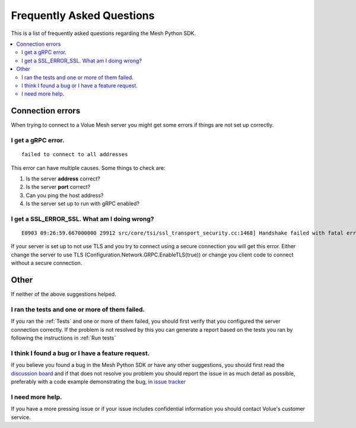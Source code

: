 Frequently Asked Questions
---------------------------

This is a list of frequently asked questions regarding the Mesh Python SDK.

.. contents::
   :local:

Connection errors
******************

When trying to connect to a Volue Mesh server you might get some errors if things are not set up correctly.

I get a gRPC error.
~~~~~~~~~~~~~~~~~~~~
::

    failed to connect to all addresses

This error can have multiple causes. Some things to check are:

#. Is the server **address** correct?
#. Is the server **port** correct?
#. Can you ping the host address?
#. Is the server set up to run with gRPC enabled?


I get a SSL_ERROR_SSL. What am I doing wrong?
~~~~~~~~~~~~~~~~~~~~~~~~~~~~~~~~~~~~~~~~~~~~~
::

    E0903 09:26:59.667000000 29912 src/core/tsi/ssl_transport_security.cc:1468] Handshake failed with fatal error SSL_ERROR_SSL: error:100000f7:SSL routines:OPENSSL_internal:WRONG_VERSION_NUMBER.


If your server is set up to not use TLS and you try to connect using a secure connection you will get this error. Either change the server to use TLS (Configuration.Network.GRPC.EnableTLS(true)) or change you client code to connect without a secure connection.

Other
*****

If neither of the above suggestions helped.

I ran the tests and one or more of them failed.
~~~~~~~~~~~~~~~~~~~~~~~~~~~~~~~~~~~~~~~~~~~~~~~~~~~~~

If you ran the :ref:`Tests` and one or more of them failed, you should first verify that you configured the server connection correctly. If the problem is not resolved by this you can generate a report based on the tests you ran by following the instructions in :ref:`Run tests`


I think I found a bug or I have a feature request.
~~~~~~~~~~~~~~~~~~~~~~~~~~~~~~~~~~~~~~~~~~~~~~~~~~~~~

If you believe you found a bug in the Mesh Python SDK or have any other suggestions, you should first read the `discussion board <https://github.com/PowelAS/sme-mesh-python/discussions>`_ and if that does not resolve you problem you should report the issue in as much detail as possible, preferably with a code example demonstrating the bug, in `issue tracker <https://github.com/PowelAS/sme-mesh-python/issues>`_


I need more help.
~~~~~~~~~~~~~~~~~~~~~~

If you have a more pressing issue or if your issue includes confidential information you should contact Volue's customer service.

